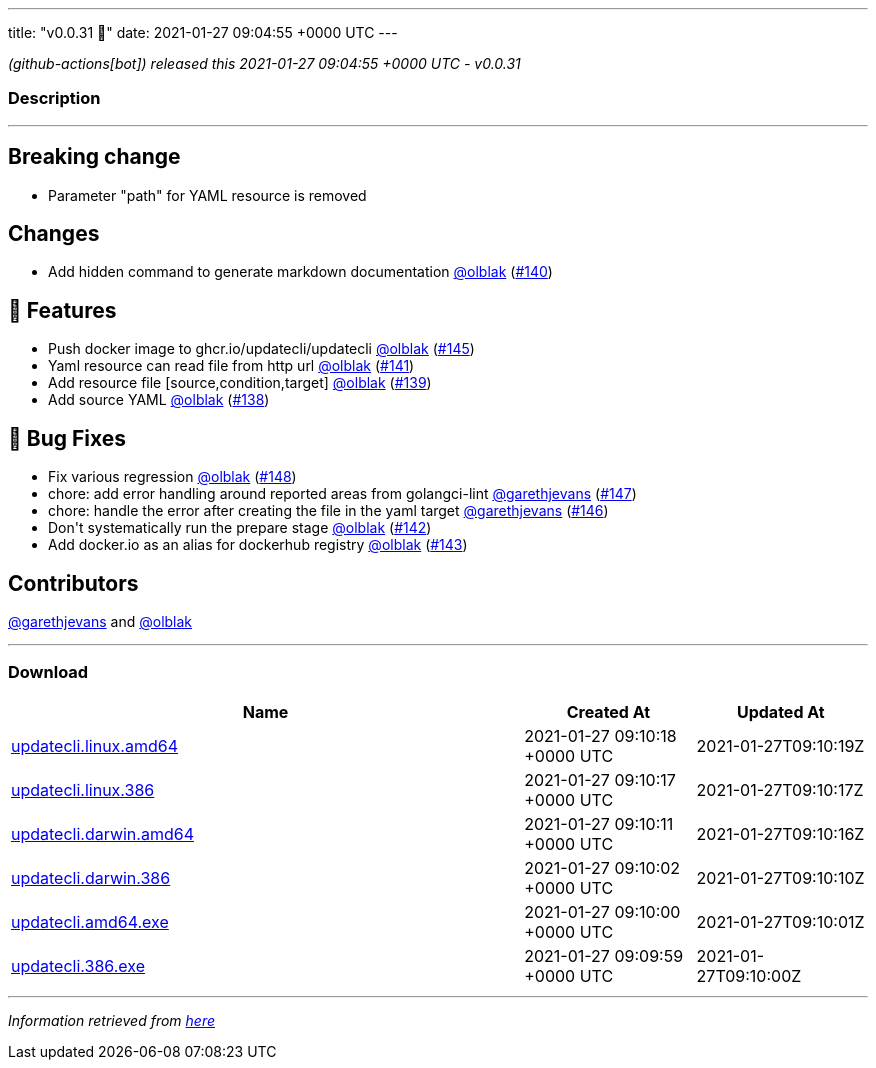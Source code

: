 ---
title: "v0.0.31 🌈"
date: 2021-01-27 09:04:55 +0000 UTC
---

// Disclaimer: this file is generated, do not edit it manually.


__ (github-actions[bot]) released this 2021-01-27 09:04:55 +0000 UTC - v0.0.31__


=== Description

---

++++

<h2>Breaking change</h2>
<ul>
<li>Parameter "path" for YAML resource is removed</li>
</ul>
<h2>Changes</h2>
<ul>
<li>Add hidden command to generate markdown documentation <a class="user-mention notranslate" data-hovercard-type="user" data-hovercard-url="/users/olblak/hovercard" data-octo-click="hovercard-link-click" data-octo-dimensions="link_type:self" href="https://github.com/olblak">@olblak</a> (<a class="issue-link js-issue-link" data-error-text="Failed to load title" data-id="792067512" data-permission-text="Title is private" data-url="https://github.com/updatecli/updatecli/issues/140" data-hovercard-type="pull_request" data-hovercard-url="/updatecli/updatecli/pull/140/hovercard" href="https://github.com/updatecli/updatecli/pull/140">#140</a>)</li>
</ul>
<h2>🚀 Features</h2>
<ul>
<li>Push docker image to ghcr.io/updatecli/updatecli <a class="user-mention notranslate" data-hovercard-type="user" data-hovercard-url="/users/olblak/hovercard" data-octo-click="hovercard-link-click" data-octo-dimensions="link_type:self" href="https://github.com/olblak">@olblak</a> (<a class="issue-link js-issue-link" data-error-text="Failed to load title" data-id="792659842" data-permission-text="Title is private" data-url="https://github.com/updatecli/updatecli/issues/145" data-hovercard-type="pull_request" data-hovercard-url="/updatecli/updatecli/pull/145/hovercard" href="https://github.com/updatecli/updatecli/pull/145">#145</a>)</li>
<li>Yaml resource can read file from http url <a class="user-mention notranslate" data-hovercard-type="user" data-hovercard-url="/users/olblak/hovercard" data-octo-click="hovercard-link-click" data-octo-dimensions="link_type:self" href="https://github.com/olblak">@olblak</a> (<a class="issue-link js-issue-link" data-error-text="Failed to load title" data-id="792286121" data-permission-text="Title is private" data-url="https://github.com/updatecli/updatecli/issues/141" data-hovercard-type="pull_request" data-hovercard-url="/updatecli/updatecli/pull/141/hovercard" href="https://github.com/updatecli/updatecli/pull/141">#141</a>)</li>
<li>Add resource file [source,condition,target] <a class="user-mention notranslate" data-hovercard-type="user" data-hovercard-url="/users/olblak/hovercard" data-octo-click="hovercard-link-click" data-octo-dimensions="link_type:self" href="https://github.com/olblak">@olblak</a> (<a class="issue-link js-issue-link" data-error-text="Failed to load title" data-id="791489807" data-permission-text="Title is private" data-url="https://github.com/updatecli/updatecli/issues/139" data-hovercard-type="pull_request" data-hovercard-url="/updatecli/updatecli/pull/139/hovercard" href="https://github.com/updatecli/updatecli/pull/139">#139</a>)</li>
<li>Add source YAML <a class="user-mention notranslate" data-hovercard-type="user" data-hovercard-url="/users/olblak/hovercard" data-octo-click="hovercard-link-click" data-octo-dimensions="link_type:self" href="https://github.com/olblak">@olblak</a> (<a class="issue-link js-issue-link" data-error-text="Failed to load title" data-id="787768144" data-permission-text="Title is private" data-url="https://github.com/updatecli/updatecli/issues/138" data-hovercard-type="pull_request" data-hovercard-url="/updatecli/updatecli/pull/138/hovercard" href="https://github.com/updatecli/updatecli/pull/138">#138</a>)</li>
</ul>
<h2>🐛 Bug Fixes</h2>
<ul>
<li>Fix various regression <a class="user-mention notranslate" data-hovercard-type="user" data-hovercard-url="/users/olblak/hovercard" data-octo-click="hovercard-link-click" data-octo-dimensions="link_type:self" href="https://github.com/olblak">@olblak</a> (<a class="issue-link js-issue-link" data-error-text="Failed to load title" data-id="793491876" data-permission-text="Title is private" data-url="https://github.com/updatecli/updatecli/issues/148" data-hovercard-type="pull_request" data-hovercard-url="/updatecli/updatecli/pull/148/hovercard" href="https://github.com/updatecli/updatecli/pull/148">#148</a>)</li>
<li>chore: add error handling around reported areas from golangci-lint <a class="user-mention notranslate" data-hovercard-type="user" data-hovercard-url="/users/garethjevans/hovercard" data-octo-click="hovercard-link-click" data-octo-dimensions="link_type:self" href="https://github.com/garethjevans">@garethjevans</a> (<a class="issue-link js-issue-link" data-error-text="Failed to load title" data-id="793348757" data-permission-text="Title is private" data-url="https://github.com/updatecli/updatecli/issues/147" data-hovercard-type="pull_request" data-hovercard-url="/updatecli/updatecli/pull/147/hovercard" href="https://github.com/updatecli/updatecli/pull/147">#147</a>)</li>
<li>chore: handle the error after creating the file in the yaml target <a class="user-mention notranslate" data-hovercard-type="user" data-hovercard-url="/users/garethjevans/hovercard" data-octo-click="hovercard-link-click" data-octo-dimensions="link_type:self" href="https://github.com/garethjevans">@garethjevans</a> (<a class="issue-link js-issue-link" data-error-text="Failed to load title" data-id="793283391" data-permission-text="Title is private" data-url="https://github.com/updatecli/updatecli/issues/146" data-hovercard-type="pull_request" data-hovercard-url="/updatecli/updatecli/pull/146/hovercard" href="https://github.com/updatecli/updatecli/pull/146">#146</a>)</li>
<li>Don't systematically run the prepare stage <a class="user-mention notranslate" data-hovercard-type="user" data-hovercard-url="/users/olblak/hovercard" data-octo-click="hovercard-link-click" data-octo-dimensions="link_type:self" href="https://github.com/olblak">@olblak</a> (<a class="issue-link js-issue-link" data-error-text="Failed to load title" data-id="792290766" data-permission-text="Title is private" data-url="https://github.com/updatecli/updatecli/issues/142" data-hovercard-type="pull_request" data-hovercard-url="/updatecli/updatecli/pull/142/hovercard" href="https://github.com/updatecli/updatecli/pull/142">#142</a>)</li>
<li>Add docker.io as an alias for dockerhub registry <a class="user-mention notranslate" data-hovercard-type="user" data-hovercard-url="/users/olblak/hovercard" data-octo-click="hovercard-link-click" data-octo-dimensions="link_type:self" href="https://github.com/olblak">@olblak</a> (<a class="issue-link js-issue-link" data-error-text="Failed to load title" data-id="792299351" data-permission-text="Title is private" data-url="https://github.com/updatecli/updatecli/issues/143" data-hovercard-type="pull_request" data-hovercard-url="/updatecli/updatecli/pull/143/hovercard" href="https://github.com/updatecli/updatecli/pull/143">#143</a>)</li>
</ul>
<h2>Contributors</h2>
<p><a class="user-mention notranslate" data-hovercard-type="user" data-hovercard-url="/users/garethjevans/hovercard" data-octo-click="hovercard-link-click" data-octo-dimensions="link_type:self" href="https://github.com/garethjevans">@garethjevans</a> and <a class="user-mention notranslate" data-hovercard-type="user" data-hovercard-url="/users/olblak/hovercard" data-octo-click="hovercard-link-click" data-octo-dimensions="link_type:self" href="https://github.com/olblak">@olblak</a></p>

++++

---



=== Download

[cols="3,1,1" options="header" frame="all" grid="rows"]
|===
| Name | Created At | Updated At

| link:https://github.com/updatecli/updatecli/releases/download/v0.0.31/updatecli.linux.amd64[updatecli.linux.amd64] | 2021-01-27 09:10:18 +0000 UTC | 2021-01-27T09:10:19Z

| link:https://github.com/updatecli/updatecli/releases/download/v0.0.31/updatecli.linux.386[updatecli.linux.386] | 2021-01-27 09:10:17 +0000 UTC | 2021-01-27T09:10:17Z

| link:https://github.com/updatecli/updatecli/releases/download/v0.0.31/updatecli.darwin.amd64[updatecli.darwin.amd64] | 2021-01-27 09:10:11 +0000 UTC | 2021-01-27T09:10:16Z

| link:https://github.com/updatecli/updatecli/releases/download/v0.0.31/updatecli.darwin.386[updatecli.darwin.386] | 2021-01-27 09:10:02 +0000 UTC | 2021-01-27T09:10:10Z

| link:https://github.com/updatecli/updatecli/releases/download/v0.0.31/updatecli.amd64.exe[updatecli.amd64.exe] | 2021-01-27 09:10:00 +0000 UTC | 2021-01-27T09:10:01Z

| link:https://github.com/updatecli/updatecli/releases/download/v0.0.31/updatecli.386.exe[updatecli.386.exe] | 2021-01-27 09:09:59 +0000 UTC | 2021-01-27T09:10:00Z

|===


---

__Information retrieved from link:https://github.com/updatecli/updatecli/releases/tag/v0.0.31[here]__

